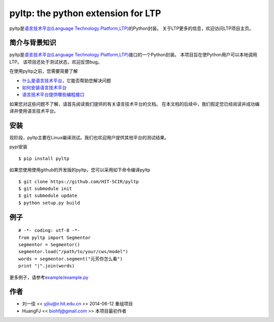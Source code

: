 ===================================
pyltp: the python extension for LTP
===================================

|Pypi Status| |Build Status|

pyltp是\ `语言技术平台(Language Technology Platform,LTP) <https://github.com/HIT-SCIR/ltp>`__\ 的Python封装。
关于LTP更多的信息，欢迎访问LTP项目主页。

简介与背景知识
==============

pyltp是\ `语言技术平台(Language Technology Platform,LTP) <https://github.com/HIT-SCIR/ltp>`__\ 接口的一个Python封装。
本项目旨在使Python用户可以本地调用LTP。
该项目还处于测试状态，欢迎反馈bug。

在使用pyltp之前，您需要简要了解

* `什么是语言技术平台 <https://github.com/HIT-SCIR/ltp/blob/master/doc/ltp-document-3.0.md#%E7%AE%80%E4%BB%8B>`__\ ，它能否帮助您解决问题
* `如何安装语言技术平台 <https://github.com/HIT-SCIR/ltp/blob/master/doc/ltp-document-3.0.md#%E5%A6%82%E4%BD%95%E5%AE%89%E8%A3%85ltp>`__
* `语言技术平台提供哪些编程接口 <https://github.com/HIT-SCIR/ltp/blob/master/doc/ltp-document-3.0.md#%E7%BC%96%E7%A8%8B%E6%8E%A5%E5%8F%A3>`__

如果您对这些问题不了解，请首先阅读我们提供的有关语言技术平台的文档。
在本文档的后续中，我们假定您已经阅读并成功编译并使用语言技术平台。

安装
====

现阶段，pyltp主要在Linux编译测试。我们也欢迎用户提供其他平台的测试结果。

pypi安装

::

    $ pip install pyltp

如果您使用使用github的开发版的pyltp，您可以采用如下命令编译pyltp

::

    $ git clone https://github.com/HIT-SCIR/pyltp
    $ git submodule init
    $ git submodule update
    $ python setup.py build

例子
====

::

    # -*- coding: utf-8 -*-
    from pyltp import Segmentor
    segmentor = Segmentor()
    segmentor.load("/path/to/your/cws/model")
    words = segmentor.segment("元芳你怎么看")
    print "|".join(words)

更多例子，请参考\ `example/example.py <https://github.com/HIT-SCIR/pyltp/blob/master/example/example.py>`__\

作者
====

-  刘一佳 << yjliu@ir.hit.edu.cn >> 2014-06-12 重组项目
-  HuangFJ << biohfj@gmail.com >> 本项目最初作者

.. |Pypi Status| image:: https://pypip.in/v/pyltp/badge.png
   :target: https://pypi.python.org/pypi/pyltp

.. |Build Status| image:: https://travis-ci.org/HIT-SCIR/pyltp.svg?branch=master
   :target: https://travis-ci.org/HIT-SCIR/pyltp
